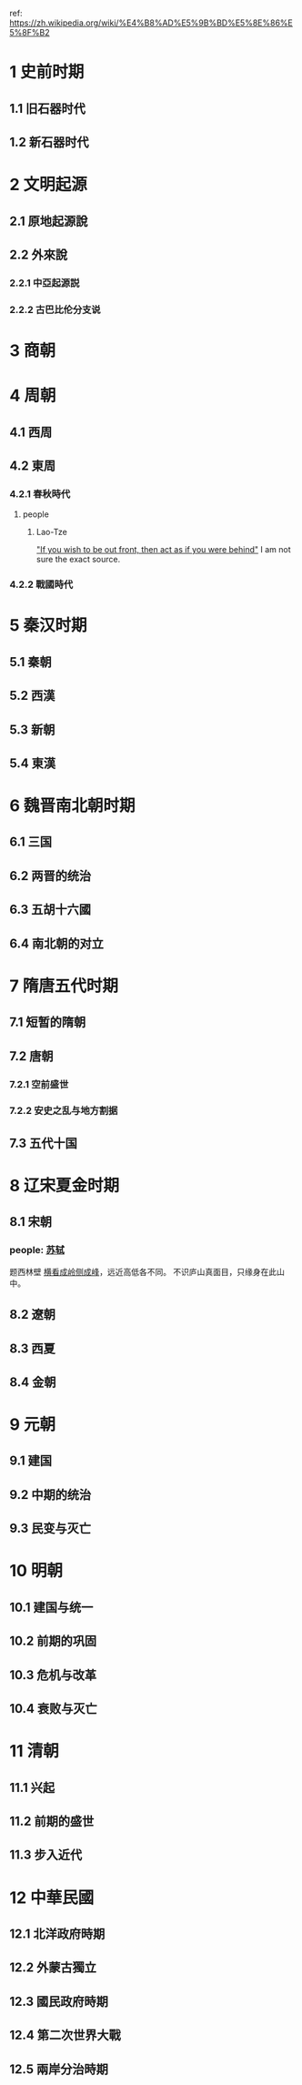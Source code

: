 ref: https://zh.wikipedia.org/wiki/%E4%B8%AD%E5%9B%BD%E5%8E%86%E5%8F%B2
* 1	史前时期
** 1.1	旧石器时代
** 1.2	新石器时代
* 2	文明起源
** 2.1	原地起源說
** 2.2	外來說
*** 2.2.1	中亞起源説
*** 2.2.2	古巴比伦分支说
* 3	商朝
* 4	周朝
** 4.1	西周
** 4.2	東周
*** 4.2.1	春秋時代
**** people
***** Lao-Tze
[[https://youtu.be/U631JUhEczs?t=43]["If you wish to be out front, then act as if you were behind"]]
I am not sure the exact source.
*** 4.2.2	戰國時代
* 5	秦汉时期
** 5.1	秦朝
** 5.2	西漢
** 5.3	新朝
** 5.4	東漢
* 6	魏晋南北朝时期
** 6.1	三国
** 6.2	两晋的统治
** 6.3	五胡十六國
** 6.4	南北朝的对立
* 7	隋唐五代时期
** 7.1	短暂的隋朝
** 7.2	唐朝
*** 7.2.1	空前盛世
*** 7.2.2	安史之乱与地方割据
** 7.3	五代十国
* 8	辽宋夏金时期
** 8.1	宋朝
*** people: [[https://en.wikipedia.org/wiki/Su_Shi][苏轼]]
题西林壁
[[https://github.com/jonnyhyman/Chaos][横看成岭侧成峰]]，远近高低各不同。
不识庐山真面目，只缘身在此山中。
** 8.2	遼朝
** 8.3	西夏
** 8.4	金朝
* 9	元朝
** 9.1	建国
** 9.2	中期的统治
** 9.3	民变与灭亡
* 10	明朝
** 10.1	建国与统一
** 10.2	前期的巩固
** 10.3	危机与改革
** 10.4	衰败与灭亡
* 11	清朝
** 11.1	兴起
** 11.2	前期的盛世
** 11.3	步入近代
* 12	中華民國
** 12.1	北洋政府時期
** 12.2	外蒙古獨立
** 12.3	國民政府時期
** 12.4	第二次世界大戰
** 12.5	兩岸分治時期
